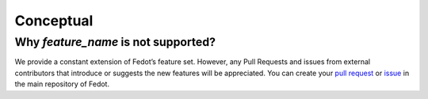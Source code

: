 Conceptual
==========

Why *feature_name* is not supported?
------------------------------------

We provide a constant extension of Fedot’s feature set. However, any
Pull Requests and issues from external contributors that introduce or
suggests the new features will be appreciated. You can create your `pull
request`_ or `issue`_ in the main repository of Fedot.

.. _pull request: https://github.com/nccr-itmo/FEDOT/pulls
.. _issue: https://github.com/nccr-itmo/FEDOT/issues